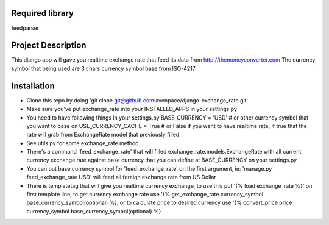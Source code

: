 ====================
Required library
====================
feedparser

====================
Project Description
====================

This django app will gave you realtime exchange rate that feed its data from http://themoneyconverter.com
The currency symbol that being used are 3 chars currency symbol base from ISO-4217

====================
Installation
====================
- Clone this repo by doing 'git clone git@github.com:avenpace/django-exchange_rate.git'
- Make sure you've put exchange_rate into your INSTALLED_APPS in your settings.py
- You need to have following things in your settings.py
  BASE_CURRENCY = 'USD' # or other currency symbol that you want to base on 
  USE_CURRENCY_CACHE = True # or False if you want to have realtime rate, if true that the rate will grab from ExchangeRate model that previously filled
- See utils.py for some exchange_rate method
- There's a command 'feed_exchange_rate' that will filled exchange_rate.models.ExchangeRate with all current currency exchange rate
  against base currency that you can define at BASE_CURRENCY on your settings.py
- You can put base currency symbol for 'feed_exchange_rate' on the first argument, ie: 'manage.py feed_exchange_rate USD' will feed all foreign exchange rate from US Dollar
- There is templatetag that will give you realtime currency exchange, to use this put '{% load exchange_rate %}' on first template line, 
  to get currency exchange rate use '{% get_exchange_rate currency_symbol base_currency_symbol(optional) %},
  or to calculate price to desired currency use '{% convert_price price currency_symbol base_currency_symbol(optional) %}
